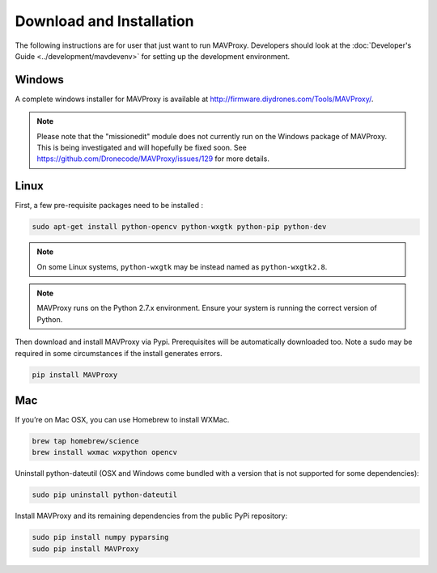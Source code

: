 =========================
Download and Installation
=========================

The following instructions are for user that just want to run MAVProxy. Developers should look at the :doc:`Developer's Guide <../development/mavdevenv>` for setting up the development environment.

Windows
=======

A complete windows installer for MAVProxy is available at
http://firmware.diydrones.com/Tools/MAVProxy/.

.. note::

    Please note that the "missionedit" module does not currently run on the
    Windows package of MAVProxy. This is being investigated and will
    hopefully be fixed soon. See https://github.com/Dronecode/MAVProxy/issues/129 for more details.


Linux
=====

First, a few pre-requisite packages need to be installed :

.. code:: bash

    sudo apt-get install python-opencv python-wxgtk python-pip python-dev

.. note::

    On some Linux systems, ``python-wxgtk`` may be instead named
    as ``python-wxgtk2.8``.

.. note::

    MAVProxy runs on the Python 2.7.x environment. Ensure your system is running
    the correct version of Python.
        
Then download and install MAVProxy via Pypi. Prerequisites will be
automatically downloaded too. Note a sudo may be required in some
circumstances if the install generates errors.

.. code:: bash

    pip install MAVProxy

Mac
===

If you’re on Mac OSX, you can use Homebrew to install WXMac.

.. code:: bash

    brew tap homebrew/science
    brew install wxmac wxpython opencv

Uninstall python-dateutil (OSX and Windows come bundled with a version that is not supported for some dependencies):

.. code:: bash

    sudo pip uninstall python-dateutil

Install MAVProxy and its remaining dependencies from the public PyPi repository:

.. code:: bash

    sudo pip install numpy pyparsing
    sudo pip install MAVProxy


